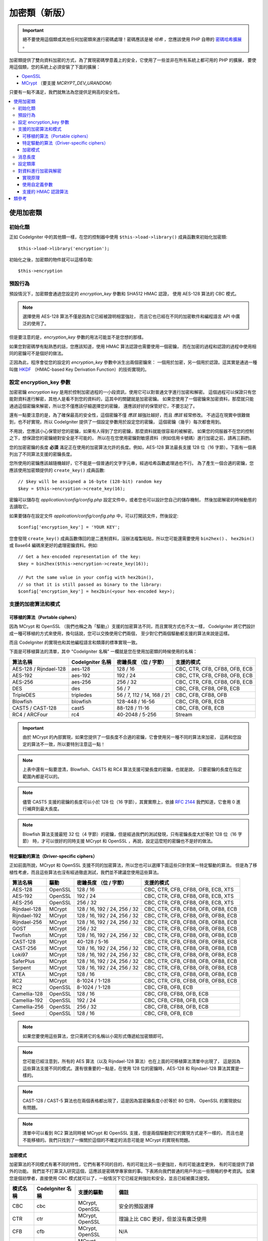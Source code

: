##################
加密類（新版）
##################

.. important:: 絕不要使用這個類或其他任何加密類來進行密碼處理！密碼應該是被 *哈希* ，您應該使用 PHP 自帶的 `密碼哈希擴展 <http://php.net/password>`_ 。


加密類提供了雙向資料加密的方式，為了實現密碼學意義上的安全，它使用了一些並非在所有系統上都可用的 PHP 的擴展，
要使用這個類，您的系統上必須安裝了下面的擴展：

- `OpenSSL <http://php.net/openssl>`_
- `MCrypt <http://php.net/mcrypt>`_ （要支援 `MCRYPT_DEV_URANDOM`）

只要有一點不滿足，我們就無法為您提供足夠高的安全性。

.. contents::
  :local:

.. raw:: html

  <div class="custom-index container"></div>

****************************
使用加密類
****************************

初始化類
======================

正如 CodeIgniter 中的其他類一樣，在您的控制器中使用 ``$this->load->library()``
成員函數來初始化加密類::

	$this->load->library('encryption');

初始化之後，加密類的物件就可以這樣存取::

	$this->encryption

預設行為
================

預設情況下，加密類會通過您設定的 *encryption_key* 參數和 SHA512 HMAC 認證，
使用 AES-128 算法的 CBC 模式。

.. note:: 選擇使用 AES-128 算法不僅是因為它已經被證明相當強壯，
	而且它也已經在不同的加密軟件和編程語言 API 中廣泛的使用了。

但是要注意的是，*encryption_key* 參數的用法可能並不是您想的那樣。

如果您對密碼學有點熟悉的話，您應該知道，使用 HMAC 算法認證也需要使用一個密鑰，
而在加密的過程和認證的過程中使用相同的密鑰可不是個好的做法。

正因為此，程序會從您的設定的 *encryption_key* 參數中派生出兩個密鑰來：
一個用於加密，另一個用於認證。這其實是通過一種叫做 `HKDF <http://en.wikipedia.org/wiki/HKDF>`_
（HMAC-based Key Derivation Function）的技術實現的。

設定 encryption_key 參數
===========================

加密密鑰 *encryption key* 是用於控制加密過程的一小段資訊，使用它可以對普通文字進行加密和解密。
這個過程可以保證只有您能對資料進行解密，其他人是看不到您的資料的，這其中的關鍵就是加密密鑰。
如果您使用了一個密鑰來加密資料，那麼就只能通過這個密鑰來解密，所以您不僅應該仔細選擇您的密鑰，
還應該好好的保管好它，不要忘記了。

還有一點要注意的是，為了確保最高的安全性，這個密鑰不僅 *應該* 越強壯越好，而且 *應該* 經常修改。
不過這在現實中很難做到，也不好實現，所以 CodeIgniter 提供了一個設定參數用於設定您的密鑰，
這個密鑰（幾乎）每次都會用到。

不用說，您應該小心保管好您的密鑰，如果有人得到了您的密鑰，那麼資料就能很容易的被解密。
如果您的伺服器不在您的控制之下，想保證您的密鑰絕對安全是不可能的，
所以在在您使用密鑰對敏感資料（例如信用卡號碼）進行加密之前，請再三斟酌。

您的加密密鑰的長度 **必須** 滿足正在使用的加密算法允許的長度。例如，AES-128 算法最長支援
128 位（16 字節）。下面有一個表列出了不同算法支援的密鑰長度。

您所使用的密鑰應該越隨機越好，它不能是一個普通的文字字元串，經過哈希函數處理過也不行。
為了產生一個合適的密鑰，您應該使用加密類提供的 ``create_key()`` 成員函數::

	// $key will be assigned a 16-byte (128-bit) random key
	$key = $this->encryption->create_key(16);

密鑰可以儲存在 *application/config/config.php* 設定文件中，或者您也可以設計您自己的儲存機制，
然後加密解密的時候動態的去讀取它。

如果要儲存在設定文件 *application/config/config.php* 中，可以打開該文件，然後設定::

	$config['encryption_key'] = 'YOUR KEY';

您會發現 ``create_key()`` 成員函數傳回的是二進制資料，沒辦法複製粘貼，所以您可能還需要使用
``bin2hex()`` 、 ``hex2bin()`` 或 Base64 編碼來更好的處理密鑰資料。例如::

	// Get a hex-encoded representation of the key:
	$key = bin2hex($this->encryption->create_key(16));

	// Put the same value in your config with hex2bin(),
	// so that it is still passed as binary to the library:
	$config['encryption_key'] = hex2bin(<your hex-encoded key>);

.. _ciphers-and-modes:

支援的加密算法和模式
======================================

可移植的算法（Portable ciphers）
--------------------------------

因為 MCrypt 和 OpenSSL （我們也稱之為「驅動」）支援的加密算法不同，而且實現方式也不太一樣，
CodeIgniter 將它們設計成一種可移植的方式來使用，換句話說，您可以交換使用它們兩個，
至少對它們兩個驅動都支援的算法來說是這樣。

而且 CodeIgniter 的實現也和其他編程語言和類庫的標準實現一致。

下面是可移植算法的清單，其中 "CodeIgniter 名稱" 一欄就是您在使用加密類的時候使用的名稱：

======================== ================== ============================ ===============================
算法名稱                 CodeIgniter 名稱   密鑰長度 （位 / 字節）       支援的模式
======================== ================== ============================ ===============================
AES-128 / Rijndael-128   aes-128            128 / 16                     CBC, CTR, CFB, CFB8, OFB, ECB
AES-192                  aes-192            192 / 24                     CBC, CTR, CFB, CFB8, OFB, ECB
AES-256                  aes-256            256 / 32                     CBC, CTR, CFB, CFB8, OFB, ECB
DES                      des                56 / 7                       CBC, CFB, CFB8, OFB, ECB
TripleDES                tripledes          56 / 7, 112 / 14, 168 / 21   CBC, CFB, CFB8, OFB
Blowfish                 blowfish           128-448 / 16-56              CBC, CFB, OFB, ECB
CAST5 / CAST-128         cast5              88-128 / 11-16               CBC, CFB, OFB, ECB
RC4 / ARCFour            rc4                40-2048 / 5-256              Stream
======================== ================== ============================ ===============================

.. important:: 由於 MCrypt 的內部實現，如果您提供了一個長度不合適的密鑰，它會使用另一種不同的算法來加密，
	這將和您設定的算法不一致，所以要特別注意這一點！

.. note:: 上表中還有一點要澄清，Blowfish、CAST5 和 RC4 算法支援可變長度的密鑰，也就是說，
	只要密鑰的長度在指定範圍內都是可以的。

.. note:: 儘管 CAST5 支援的密鑰的長度可以小於 128 位（16 字節），其實實際上，依據 `RFC 2144
	<http://tools.ietf.org/rfc/rfc2144.txt>`_ 我們知道，它會用 0 進行補齊到最大長度。

.. note:: Blowfish 算法支援最短 32 位（4 字節）的密鑰，但是經過我們的測試發現，只有密鑰長度大於等於 128 位（16 字節）
	時，才可以很好的同時支援 MCrypt 和 OpenSSL ，再說，設定這麼短的密鑰也不是好的做法。

特定驅動的算法（Driver-specific ciphers）
----------------------------------------------

正如前面所說，MCrypt 和 OpenSSL 支援不同的加密算法，所以您也可以選擇下面這些只針對某一特定驅動的算法。
但是為了移植性考慮，而且這些算法也沒有經過徹底測試，我們並不建議您使用這些算法。

============== ========= ============================== =========================================
算法名稱       驅動      密鑰長度 （位 / 字節）         支援的模式
============== ========= ============================== =========================================
AES-128        OpenSSL   128 / 16                       CBC, CTR, CFB, CFB8, OFB, ECB, XTS
AES-192        OpenSSL   192 / 24                       CBC, CTR, CFB, CFB8, OFB, ECB, XTS
AES-256        OpenSSL   256 / 32                       CBC, CTR, CFB, CFB8, OFB, ECB, XTS
Rijndael-128   MCrypt    128 / 16, 192 / 24, 256 / 32   CBC, CTR, CFB, CFB8, OFB, OFB8, ECB
Rijndael-192   MCrypt    128 / 16, 192 / 24, 256 / 32   CBC, CTR, CFB, CFB8, OFB, OFB8, ECB
Rijndael-256   MCrypt    128 / 16, 192 / 24, 256 / 32   CBC, CTR, CFB, CFB8, OFB, OFB8, ECB
GOST           MCrypt    256 / 32                       CBC, CTR, CFB, CFB8, OFB, OFB8, ECB
Twofish        MCrypt    128 / 16, 192 / 24, 256 / 32   CBC, CTR, CFB, CFB8, OFB, OFB8, ECB
CAST-128       MCrypt    40-128 / 5-16                  CBC, CTR, CFB, CFB8, OFB, OFB8, ECB
CAST-256       MCrypt    128 / 16, 192 / 24, 256 / 32   CBC, CTR, CFB, CFB8, OFB, OFB8, ECB
Loki97         MCrypt    128 / 16, 192 / 24, 256 / 32   CBC, CTR, CFB, CFB8, OFB, OFB8, ECB
SaferPlus      MCrypt    128 / 16, 192 / 24, 256 / 32   CBC, CTR, CFB, CFB8, OFB, OFB8, ECB
Serpent        MCrypt    128 / 16, 192 / 24, 256 / 32   CBC, CTR, CFB, CFB8, OFB, OFB8, ECB
XTEA           MCrypt    128 / 16                       CBC, CTR, CFB, CFB8, OFB, OFB8, ECB
RC2            MCrypt    8-1024 / 1-128                 CBC, CTR, CFB, CFB8, OFB, OFB8, ECB
RC2            OpenSSL   8-1024 / 1-128                 CBC, CFB, OFB, ECB
Camellia-128   OpenSSL   128 / 16                       CBC, CFB, CFB8, OFB, ECB
Camellia-192   OpenSSL   192 / 24                       CBC, CFB, CFB8, OFB, ECB
Camellia-256   OpenSSL   256 / 32                       CBC, CFB, CFB8, OFB, ECB
Seed           OpenSSL   128 / 16                       CBC, CFB, OFB, ECB
============== ========= ============================== =========================================

.. note:: 如果您要使用這些算法，您只需將它的名稱以小寫形式傳遞給加密類即可。

.. note:: 您可能已經注意到，所有的 AES 算法（以及 Rijndael-128 算法）也在上面的可移植算法清單中出現了，
	這是因為這些算法支援不同的模式。還有很重要的一點是，在使用 128 位的密鑰時，AES-128 和 Rijndael-128
	算法其實是一樣的。

.. note:: CAST-128 / CAST-5 算法也在兩個表格都出現了，這是因為當密鑰長度小於等於 80 位時，
	OpenSSL 的實現貌似有問題。

.. note:: 清單中可以看到 RC2 算法同時被 MCrypt 和 OpenSSL 支援，但是兩個驅動對它的實現方式是不一樣的，
	而且也是不能移植的。我們只找到了一條關於這個的不確定的消息可能是 MCrypt 的實現有問題。

.. _encryption-modes:

加密模式
----------------

加密算法的不同模式有著不同的特性，它們有著不同的目的，有的可能比另一些更強壯，有的可能速度更快，
有的可能提供了額外的功能。
我們並不打算深入研究這個，這應該是密碼學專家做的事。下表將向我們普通的用戶列出一些簡略的參考資訊。
如果您是個初學者，直接使用 CBC 模式就可以了，一般情況下它已經足夠強壯和安全，並且已經被廣泛接受。

=========== ================== ================= ===================================================================================================================================================
模式名稱    CodeIgniter 名稱   支援的驅動        備註
=========== ================== ================= ===================================================================================================================================================
CBC         cbc                MCrypt, OpenSSL   安全的預設選擇
CTR         ctr                MCrypt, OpenSSL   理論上比 CBC 更好，但並沒有廣泛使用
CFB         cfb                MCrypt, OpenSSL   N/A
CFB8        cfb8               MCrypt, OpenSSL   和 CFB 一樣，但是使用 8 位模式（不推薦）
OFB         ofb                MCrypt, OpenSSL   N/A
OFB8        ofb8               MCrypt            和 OFB 一樣，但是使用 8 位模式（不推薦）
ECB         ecb                MCrypt, OpenSSL   忽略 IV （不推薦）
XTS         xts                OpenSSL           通常用來加密可隨機存取的資料，如 RAM 或 硬盤
Stream      stream             MCrypt, OpenSSL   這其實並不是一種模式，只是表明使用了流加密，通常在 算法+模式 的初始化過程中會用到。
=========== ================== ================= ===================================================================================================================================================

消息長度
==============

有一點對您來說可能很重要，加密的字元串通常要比原始的文字字元串要長（取決於算法）。

這個會取決於加密所使用的算法，加入到密文上的 IV ，以及加入的 HMAC 認證資訊。
另外，為了保證傳輸的安全性，加密消息還會被 Base64 編碼。

當您選擇資料儲存機制時請記住這一點，例如 Cookie 只能儲存 4k 的資訊。

.. _configuration:

設定類庫
=======================

考慮到可用性，性能，以及一些歷史原因，加密類使用了和老的 :doc:`加密類 <encrypt>` 一樣的驅動、
加密算法、模式 和 密鑰。

上面的 "預設行為" 一節已經提到，系統將自動檢測驅動（OpenSSL 優先級要高點），使用 CBC 模式的
AES-128 算法，以及 ``$config['encryption_key']`` 參數。

如果您想改變這點，您需要使用 ``initialize()`` 成員函數，它的參數為一個關聯陣列，每一項都是可選：

======== ===============================================
選項     可能的值
======== ===============================================
driver   'mcrypt', 'openssl'
cipher   算法名稱（參見 :ref:`ciphers-and-modes`）
mode     加密模式（參見 :ref:`encryption-modes`）
key      加密密鑰
======== ===============================================

例如，如果您想將加密算法和模式改為 AES-126 CTR ，可以這樣::

	$this->encryption->initialize(
		array(
			'cipher' => 'aes-256',
			'mode' => 'ctr',
			'key' => '<a 32-character random string>'
		)
	);

另外，我們也可以設定一個密鑰，如前文所說，針對所使用的算法選擇一個合適的密鑰非常重要。

我們還可以修改驅動，如果您兩種驅動都支援，但是出於某種原因您想使用 MCrypt 來替代 OpenSSL ::

	// Switch to the MCrypt driver
	$this->encryption->initialize(array('driver' => 'mcrypt'));

	// Switch back to the OpenSSL driver
	$this->encryption->initialize(array('driver' => 'openssl'));

對資料進行加密與解密
==============================

使用已設定好的參數來對資料進行加密和解密是非常簡單的，您只要將字元串傳給 ``encrypt()``
和/或 ``decrypt()`` 成員函數即可::

	$plain_text = 'This is a plain-text message!';
	$ciphertext = $this->encryption->encrypt($plain_text);

	// Outputs: This is a plain-text message!
	echo $this->encryption->decrypt($ciphertext);

這樣就行了！加密類會為您完成所有必須的操作並確保安全，您根本不用關係細節。

.. important:: 兩個成員函數在遇到錯誤時都會傳回 FALSE ，如果是 ``encrypt()`` 傳回 FALSE ，
	那麼只可能是設定參數錯了。在生產程式碼中一定要對 ``decrypt()`` 成員函數進行檢查。

實現原理
------------

如果您非要知道整個過程的實現步驟，下面是內部的實現：

- ``$this->encryption->encrypt($plain_text)``

  #. 通過 HKDF 和 SHA-512 摘要算法，從您設定的 *encryption_key* 參數中讀取兩個密鑰：加密密鑰 和 HMAC 密鑰。

  #. 產生一個隨機的初始向量（IV）。

  #. 使用上面的加密密鑰和 IV ，通過 AES-128 算法的 CBC 模式（或其他您設定的算法和模式）對資料進行加密。

  #. 將 IV 附加到密文後。

  #. 對結果進行 Base64 編碼，這樣就可以安全的儲存和傳輸它，而不用擔心字元集問題。

  #. 使用 HMAC 密鑰產生一個 SHA-512 HMAC 認證消息，附加到 Base64 字元串後，以保證資料的完整性。

- ``$this->encryption->decrypt($ciphertext)``

  #. 通過 HKDF 和 SHA-512 摘要算法，從您設定的 *encryption_key* 參數中讀取兩個密鑰：加密密鑰 和 HMAC 密鑰。
     由於 *encryption_key* 不變，所以產生的結果和上面 ``encrypt()`` 成員函數產生的結果是一樣的，否則您沒辦法解密。

  #. 檢查字元串的長度是否足夠長，並從字元串中分離出 HMAC ，然後驗證是否一致（這可以防止時序攻擊（timing attack）），
     如果驗證失敗，傳回 FALSE 。

  #. 進行 Base64 解碼。

  #. 從密文中分離出 IV ，並使用 IV 和 加密密鑰對資料進行解密。

.. _custom-parameters:

使用自定義參數
-----------------------

假設您需要和另一個系統交互，這個系統不受您的控制，而且它使用了其他的成員函數來加密資料，
加密的方式和我們上面介紹的流程不一樣。

在這種情況下，加密類允許您修改它的加密和解密的流程，這樣您就可以簡單的調整成自己的解決方案。

.. note:: 通過這種方式，您可以不用在設定文件中設定 *encryption_key* 就能使用加密類。

您所需要做的就是傳一個包含一些參數的關聯陣列到 ``encrypt()`` 或 ``decrypt()`` 成員函數，下面是個範例::

	// Assume that we have $ciphertext, $key and $hmac_key
	// from on outside source

	$message = $this->encryption->decrypt(
		$ciphertext,
		array(
			'cipher' => 'blowfish',
			'mode' => 'cbc',
			'key' => $key,
			'hmac_digest' => 'sha256',
			'hmac_key' => $hmac_key
		)
	);

在上面的範例中，我們對一段使用 CBC 模式的 Blowfish 算法加密的消息進行解密，並使用 SHA-256 HMAC 認證方式。

.. important:: 注意在這個範例中 'key' 和 'hmac_key' 參數都要指定，當使用自定義參數時，加密密鑰和 HMAC 密鑰
	不再是預設的那樣從設定參數中自動讀取的了。

下面是所有可用的選項。

但是，除非您真的需要這樣做，並且您知道您在做什麼，否則我們建議您不要修改加密的流程，因為這會影響安全性，
所以請謹慎對待。

============= =============== ============================= ======================================================
選項          預設值          必須的 / 可選的               描述
============= =============== ============================= ======================================================
cipher        N/A             Yes                           加密算法（參見 :ref:`ciphers-and-modes`）
mode          N/A             Yes                           加密模式（參見 :ref:`encryption-modes`）
key           N/A             Yes                           加密密鑰
hmac          TRUE            No                            是否使用 HMAC
                                                            布林值，如果為 FALSE ，*hmac_digest* 和 *hmac_key* 將被忽略
hmac_digest   sha512          No                            HMAC 消息摘要算法（參見 :ref:`digests`）
hmac_key      N/A             Yes，除非 *hmac* 設為 FALSE   HMAC 密鑰
raw_data      FALSE           No                            加密文字是否保持原樣
                                                            布林值，如果為 TRUE ，將不執行 Base64 編碼和解碼操作
                                                            HMAC 也不會是十六進制字元串
============= =============== ============================= ======================================================

.. important:: ``encrypt()`` and ``decrypt()`` will return FALSE if
	a mandatory parameter is not provided or if a provided
	value is incorrect. This includes *hmac_key*, unless *hmac*
	is set to FALSE.

.. _digests:

支援的 HMAC 認證算法
----------------------------------------

對於 HMAC 消息認證，加密類支援使用 SHA-2 家族的算法：

=========== ==================== ============================
算法        原始長度（字節）     十六進制編碼長度（字節）
=========== ==================== ============================
sha512      64                   128
sha384      48                   96
sha256      32                   64
sha224      28                   56
=========== ==================== ============================

之所以沒有包含一些其他的流行算法，例如 MD5 或 SHA1 ，是因為這些算法目前已被證明不夠安全，
我們並不鼓勵使用它們。如果您非要使用這些算法，簡單的使用 PHP 的原生函數
`hash_hmac() <http://php.net/manual/en/function.hash-hmac.php>`_ 也可以。

當未來出現廣泛使用的更好的算法時，我們自然會將其加入進去。

***************
類參考
***************

.. php:class:: CI_Encryption

	.. php:method:: initialize($params)

		:param	array	$params: Configuration parameters
		:returns:	CI_Encryption instance (method chaining)
		:rtype:	CI_Encryption

		初始化加密類的設定，使用不同的驅動，算法，模式 或 密鑰。

		例如::

			$this->encryption->initialize(
				array('mode' => 'ctr')
			);

		請參考 :ref:`configuration` 一節瞭解詳細資訊。

	.. php:method:: encrypt($data[, $params = NULL])

		:param	string	$data: Data to encrypt
		:param	array	$params: Optional parameters
		:returns:	Encrypted data or FALSE on failure
		:rtype:	string

		對輸入資料進行加密，並傳回密文。

		例如::

			$ciphertext = $this->encryption->encrypt('My secret message');

		請參考 :ref:`custom-parameters` 一節瞭解更多參數資訊。

	.. php:method:: decrypt($data[, $params = NULL])

		:param	string	$data: Data to decrypt
		:param	array	$params: Optional parameters
		:returns:	Decrypted data or FALSE on failure
		:rtype:	string

		對輸入資料進行解密，並傳回解密後的文字。

		例如::

			echo $this->encryption->decrypt($ciphertext);

		請參考 :ref:`custom-parameters` 一節瞭解更多參數資訊。

	.. php:method:: create_key($length)

		:param	int	$length: Output length
		:returns:	A pseudo-random cryptographic key with the specified length, or FALSE on failure
		:rtype:	string

		從操作系統讀取隨機資料（例如 /dev/urandom），並產生加密密鑰。

	.. php:method:: hkdf($key[, $digest = 'sha512'[, $salt = NULL[, $length = NULL[, $info = '']]]])

		:param	string	$key: Input key material
		:param	string	$digest: A SHA-2 family digest algorithm
		:param	string	$salt: Optional salt
		:param	int	$length: Optional output length
		:param	string	$info: Optional context/application-specific info
		:returns:	A pseudo-random key or FALSE on failure
		:rtype:	string

		從一個密鑰產生另一個密鑰（較弱的密鑰）。

		這是內部使用的一個成員函數，用於從設定的 *encryption_key* 參數產生一個加密密鑰和 HMAC 密鑰。

		將這個成員函數公開，是為了可能會在其他地方使用到。關於這個算法的描述可以看
		`RFC 5869 <https://tools.ietf.org/rfc/rfc5869.txt>`_ 。

		和 RFC 5869 描述不同的是，這個成員函數不支援 SHA1 。

		例如::

			$hmac_key = $this->encryption->hkdf(
				$key,
				'sha512',
				NULL,
				NULL,
				'authentication'
			);

			// $hmac_key is a pseudo-random key with a length of 64 bytes
